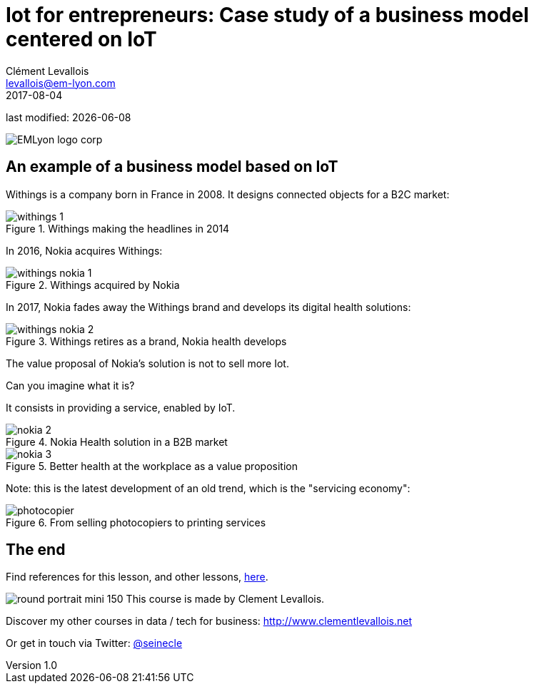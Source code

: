 = Iot for entrepreneurs: Case study of a business model centered on IoT
Clément Levallois <levallois@em-lyon.com>
2017-08-04

last modified: {docdate}

:icons!:
:iconsfont:   font-awesome
:revnumber: 1.0
:example-caption!:
ifndef::imagesdir[:imagesdir: ../images]
ifndef::sourcedir[:sourcedir: ../../../main/java]

:title-logo-image: EMLyon_logo_corp.png[align="center"]

image::EMLyon_logo_corp.png[align="center"]

//ST: 'Escape' or 'o' to see all sides, F11 for full screen, 's' for speaker notes

== An example of a business model based on IoT
//ST: An example of a business model based on IoT

//ST: !
Withings is a company born in France in 2008. It designs connected objects for a B2C market:


//ST: !
image::withings-1.png[align="center",title="Withings making the headlines in 2014"]


//ST: !
In 2016, Nokia acquires Withings:

//ST: !
image::withings-nokia-1.png[align="center",title="Withings acquired by Nokia"]

//ST: !
In 2017, Nokia fades away the Withings brand and develops its digital health solutions:

//ST: !
image::withings-nokia-2.png[align="center",title="Withings retires as a brand, Nokia health develops"]

//ST: !
The value proposal of Nokia's solution is not to sell more Iot.

Can you imagine what it is?

//ST: !
It consists in providing a service, enabled by IoT.

//ST: !
image::nokia-2.png[align="center",title="Nokia Health solution in a B2B market"]

//ST: !
image::nokia-3.png[align="center",title="Better health at the workplace as a value proposition"]

//ST: !
Note: this is the latest development of an old trend, which is the "servicing economy":

//ST: !
image::photocopier.jpg[align="center",title="From selling photocopiers to printing services"]


== The end
//ST: The end
//ST: !

Find references for this lesson, and other lessons, https://seinecle.github.io/IoT4Entrepreneurs/[here].

image:round_portrait_mini_150.png[align="center", role="right"]
This course is made by Clement Levallois.

Discover my other courses in data / tech for business: http://www.clementlevallois.net

Or get in touch via Twitter: https://www.twitter.com/seinecle[@seinecle]
